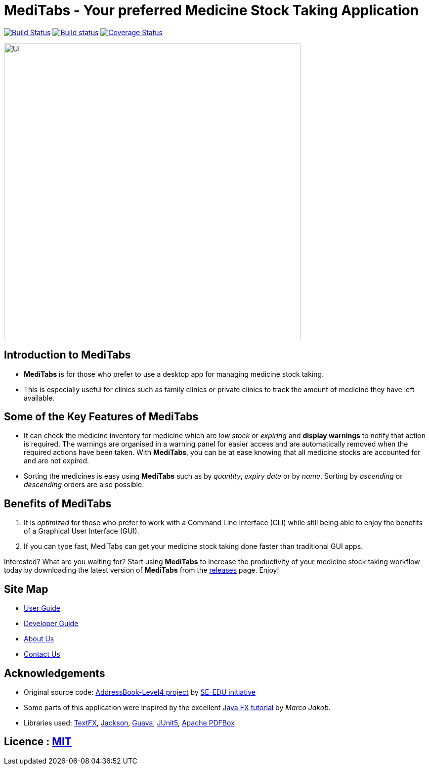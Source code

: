 = MediTabs - Your preferred Medicine Stock Taking Application
ifdef::env-github,env-browser[:relfileprefix: docs/]

https://travis-ci.org/CS2103-AY1819S2-T12-3/main[image:https://travis-ci.org/CS2103-AY1819S2-T12-3/main.svg?branch=master[Build Status]]
https://ci.appveyor.com/project/JonathanLeeWH/main/branch/master[image:https://ci.appveyor.com/api/projects/status/voaxxqyrc7lauskt/branch/master?svg=true[Build status]]
https://coveralls.io/github/CS2103-AY1819S2-T12-3/main?branch=master[image:https://coveralls.io/repos/github/CS2103-AY1819S2-T12-3/main/badge.svg?branch=master[Coverage Status]]

ifdef::env-github[]
image::docs/images/Ui.png[width="600"]
endif::[]

ifndef::env-github[]
image::images/Ui.png[width="600"]
endif::[]

== Introduction to MediTabs
* *MediTabs* is for those who prefer to use a desktop app for managing medicine stock taking.
* This is especially useful for clinics such as family clinics or private clinics to track the amount of medicine they have left available.

== Some of the Key Features of MediTabs
* It can check the medicine inventory for medicine which are _low stock_ or _expiring_ and *display warnings* to notify that action is required. The warnings are organised in a warning panel for easier access and are automatically removed when the required actions have been taken. With *MediTabs*, you can be at ease knowing that all medicine stocks are accounted for and are not expired.
* Sorting the medicines is easy using *MediTabs* such as by _quantity_, _expiry date_ or by _name_. Sorting by _ascending_ or _descending_ orders are also possible.

== Benefits of MediTabs
1. It is _optimized_ for those who prefer to work with a Command Line Interface (CLI) while still being able to enjoy the benefits of a Graphical User Interface (GUI).
2. If you can type fast, MediTabs can get your medicine stock taking done faster than traditional GUI apps.

Interested? What are you waiting for? Start using *MediTabs* to increase the productivity of your medicine stock taking workflow today by downloading the latest version of *MediTabs* from the https://github.com/cs2103-ay1819s2-t12-3/main/releases[releases] page. Enjoy!

== Site Map

* <<UserGuide#, User Guide>>
* <<DeveloperGuide#, Developer Guide>>
* <<AboutUs#, About Us>>
* <<ContactUs#, Contact Us>>

== Acknowledgements

* Original source code: https://github.com/nus-cs2103-AY1819S2/addressbook-level4[AddressBook-Level4 project] by https://github.com/se-edu/[SE-EDU initiative]

* Some parts of this application were inspired by the excellent http://code.makery.ch/library/javafx-8-tutorial/[Java FX tutorial] by
_Marco Jakob_.
* Libraries used: https://github.com/TestFX/TestFX[TextFX], https://github.com/FasterXML/jackson[Jackson], https://github.com/google/guava[Guava], https://github.com/junit-team/junit5[JUnit5], https://github.com/apache/pdfbox[Apache PDFBox]

== Licence : link:LICENSE[MIT]
